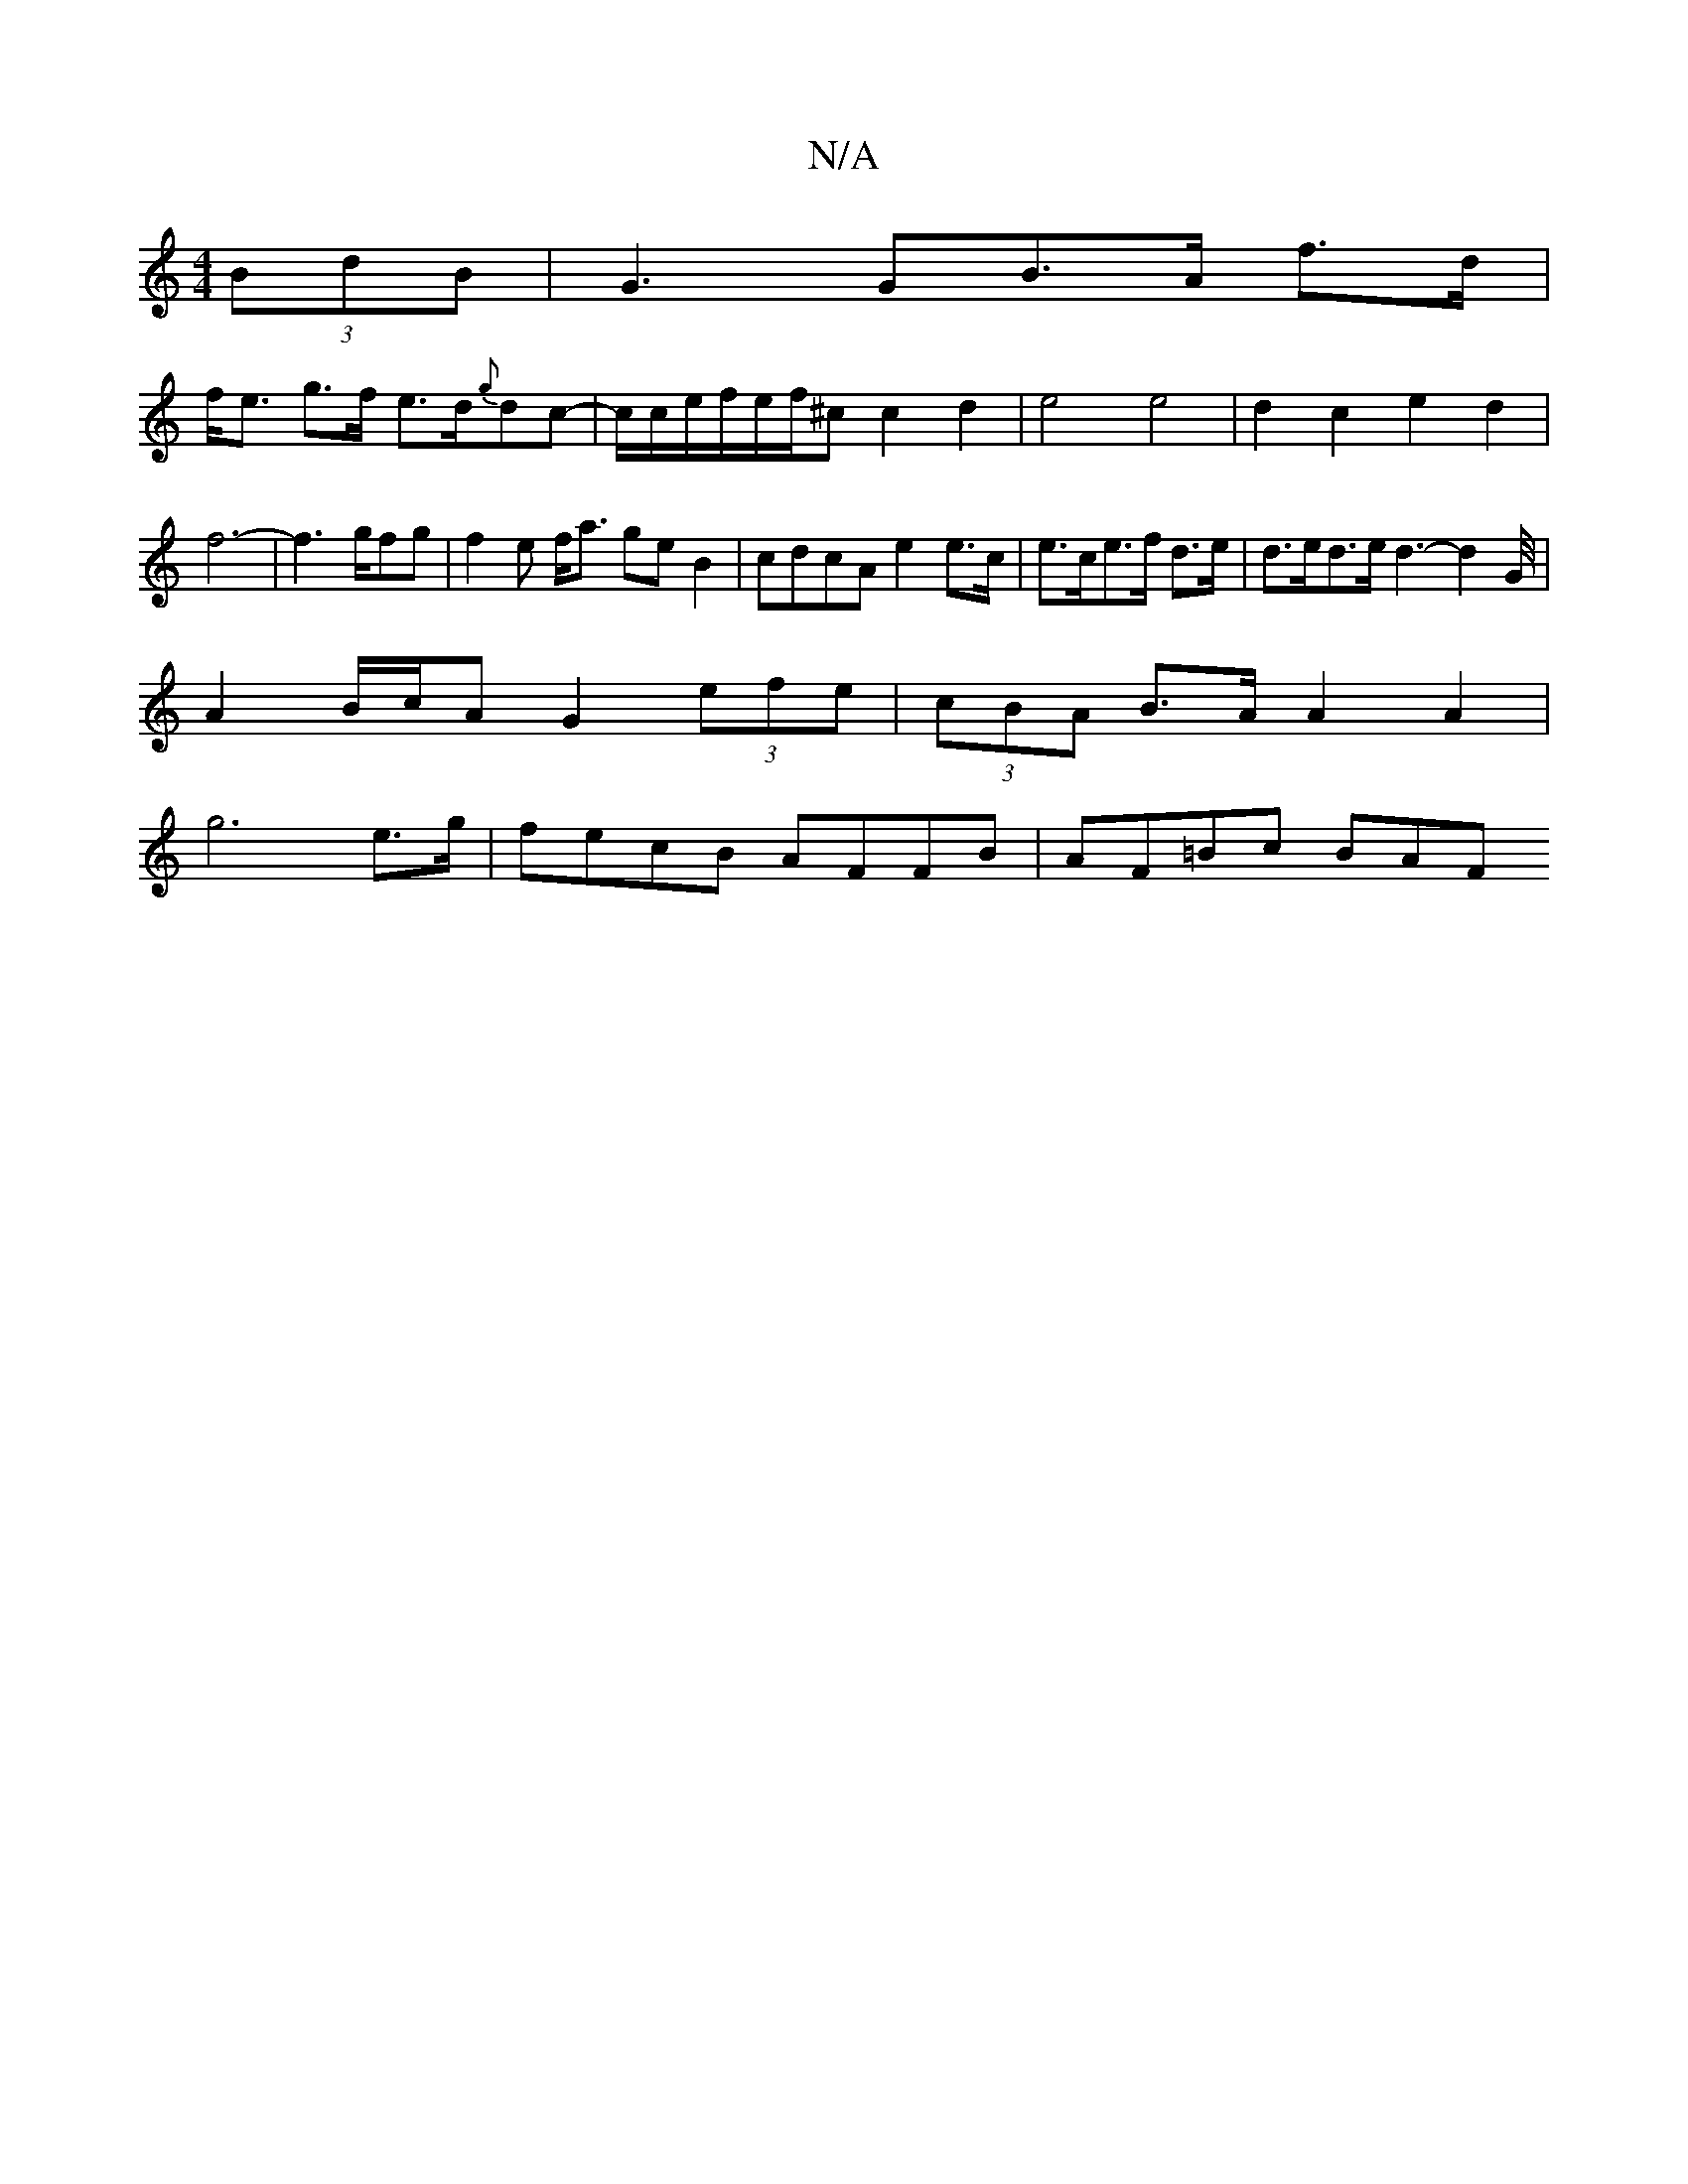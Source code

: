 X:1
T:N/A
M:4/4
R:N/A
K:Cmajor
2(3BdB|G3GB>A f>d|
f<e g>f e>d{g}dc-|c/c/e/f/e/f/2^cc2d2|e4e4|d2c2e2d2|f6-|f6/2g/2fg|f2e f<a ge B2|cdcA e2 e>c|e>ce>f d>e-|d>ed>e d3-d2G/4|
A2B/2c/2A G2 (3efe|(3cBA B>A A2A2|
g6e>g|fecB AFFB|AF=Bc BAF
